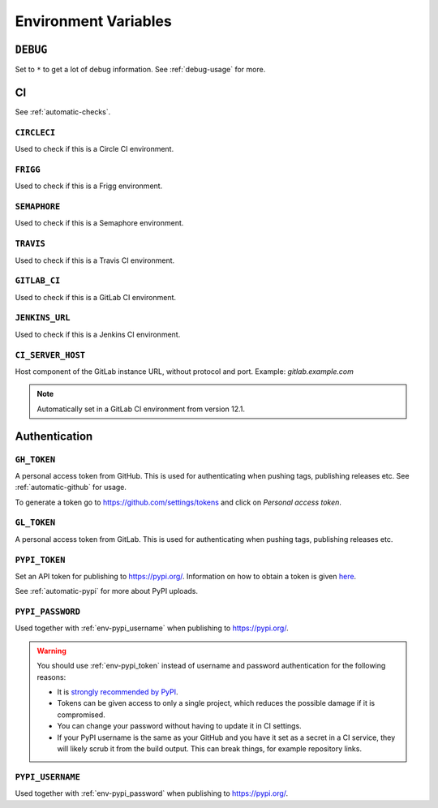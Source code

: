 .. _envvars:

Environment Variables
*********************

.. _env-debug:

``DEBUG``
=========
Set to ``*`` to get a lot of debug information.
See :ref:`debug-usage` for more.


CI
==

See :ref:`automatic-checks`.

.. _env-circleci:

``CIRCLECI``
------------
Used to check if this is a Circle CI environment.

.. _env-frigg:

``FRIGG``
---------
Used to check if this is a Frigg environment.

.. _env-semaphore:

``SEMAPHORE``
-------------
Used to check if this is a Semaphore environment.

.. _env-travis:

``TRAVIS``
----------
Used to check if this is a Travis CI environment.

.. _env-gitlab_ci:

``GITLAB_CI``
-------------
Used to check if this is a GitLab CI environment.

.. _env-jenkins_url:

``JENKINS_URL``
---------------
Used to check if this is a Jenkins CI environment.

``CI_SERVER_HOST``
------------------
Host component of the GitLab instance URL, without protocol and port.
Example: `gitlab.example.com`

.. note::
  Automatically set in a GitLab CI environment from version 12.1.


Authentication
==============

.. _env-gh_token:

``GH_TOKEN``
------------
A personal access token from GitHub. This is used for authenticating
when pushing tags, publishing releases etc. See :ref:`automatic-github` for
usage.

To generate a token go to https://github.com/settings/tokens
and click on *Personal access token*.

.. _env-gl_token:

``GL_TOKEN``
------------
A personal access token from GitLab. This is used for authenticating
when pushing tags, publishing releases etc.

.. _env-pypi_token:

``PYPI_TOKEN``
--------------
Set an API token for publishing to https://pypi.org/. Information on how to
obtain a token is given `here <https://pypi.org/help/#apitoken>`_.

See :ref:`automatic-pypi` for more about PyPI uploads.

.. _env-pypi_password:

``PYPI_PASSWORD``
-----------------
Used together with :ref:`env-pypi_username` when publishing to https://pypi.org/.

.. warning::
  You should use :ref:`env-pypi_token` instead of username and password
  authentication for the following reasons:

  - It is `strongly recommended by PyPI <https://pypi.org/help/#apitoken>`_.
  - Tokens can be given access to only a single project, which reduces the
    possible damage if it is compromised.
  - You can change your password without having to update it in CI settings.
  - If your PyPI username is the same as your GitHub and you have it set
    as a secret in a CI service, they will likely scrub it from the build
    output. This can break things, for example repository links.

.. _env-pypi_username:

``PYPI_USERNAME``
-----------------
Used together with :ref:`env-pypi_password` when publishing to https://pypi.org/.
